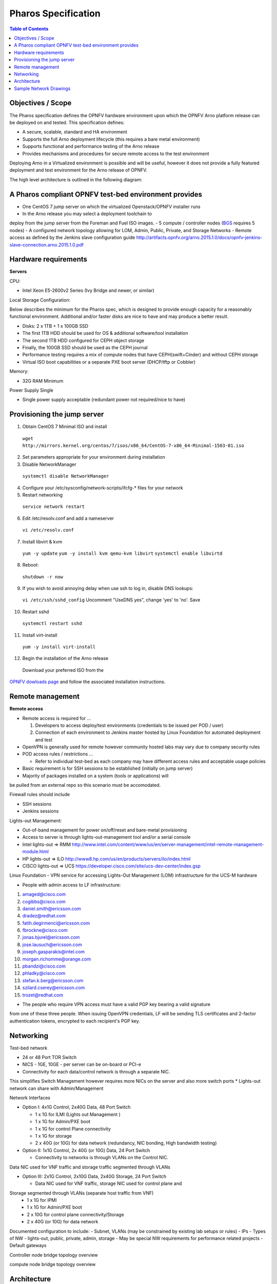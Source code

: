 Pharos Specification
=====================


.. contents:: Table of Contents
   :backlinks: none


Objectives / Scope
-------------------

The Pharos specification defines the OPNFV hardware environment upon
which the OPNFV Arno platform release can be deployed on and tested. This specification defines:

- A secure, scalable, standard and HA environment
- Supports the full Arno deployment lifecycle (this requires a bare metal environment)
- Supports functional and performance testing of the Arno release
- Provides mechanisms and procedures for secure remote access to the test environment

Deploying Arno in a Virtualized environment is possible and will be useful,
however it does not provide a fully featured deployment and test environment for the Arno release of OPNFV.

The high level architecture is outlined in the following diagram:

.. image:: images/pharos-archi1.jpg

A Pharos compliant OPNFV test-bed environment provides
------------------------------------------------------

- One CentOS 7 jump server on which the virtualized Openstack/OPNFV installer runs
- In the Arno release you may select a deployment toolchain to
deploy from the jump server from the Foreman and Fuel ISO images.
- 5 compute / controller nodes (`BGS <https://wiki.opnfv.org/get_started/get_started_work_environment>`_ requires 5 nodes)
- A configured network topology allowing for LOM, Admin, Public, Private, and Storage Networks
- Remote access as defined by the Jenkins slave configuration guide
http://artifacts.opnfv.org/arno.2015.1.0/docs/opnfv-jenkins-slave-connection.arno.2015.1.0.pdf

Hardware requirements
---------------------

**Servers**

CPU:

* Intel Xeon E5-2600v2 Series (Ivy Bridge and newer, or similar)

Local Storage Configuration:

Below describes the minimum for the Pharos spec, which is designed to
provide enough capacity for a reasonably functional environment.
Additional and/or faster disks are nice to have and may produce a better result.

* Disks: 2 x 1TB + 1 x 100GB SSD
* The first 1TB HDD should be used for OS & additional software/tool installation
* The second 1TB HDD configured for CEPH object storage
* Finally, the 100GB SSD should be used as the CEPH journal
* Performance testing requires a mix of compute nodes that have CEPH(swift+Cinder) and without CEPH storage
* Virtual ISO boot capabilities or a separate PXE boot server (DHCP/tftp or Cobbler)

Memory:

* 32G RAM Minimum

Power Supply Single

* Single power supply acceptable (redundant power not required/nice to have)

Provisioning the jump server
----------------------------

1. Obtain CentOS 7 Minimal ISO and install

  ``wget http://mirrors.kernel.org/centos/7/isos/x86_64/CentOS-7-x86_64-Minimal-1503-01.iso``

2. Set parameters appropriate for your environment during installation

3. Disable NetworkManager

  ``systemctl disable NetworkManager``

4. Configure your /etc/sysconfig/network-scripts/ifcfg-* files for your network

5. Restart networking

  ``service network restart``

6. Edit /etc/resolv.conf and add a nameserver

  ``vi /etc/resolv.conf``

7. Install libvirt & kvm

  ``yum -y update``
  ``yum -y install kvm qemu-kvm libvirt``
  ``systemctl enable libvirtd``

8. Reboot:

  ``shutdown -r now``

9. If you wish to avoid annoying delay when use ssh to log in, disable DNS lookups:

  ``vi /etc/ssh/sshd_config``
  Uncomment "UseDNS yes", change 'yes' to 'no'.
  Save

10. Restart sshd

  ``systemctl restart sshd``

11. Install virt-install

  ``yum -y install virt-install``

12. Begin the installation of the Arno release

  Download your preferred ISO from the
`OPNFV dowloads page <http://www.opnfv.org/software/download>`_ and follow the associated installation instructions.

Remote management
------------------

**Remote access**

- Remote access is required for …

  1. Developers to access deploy/test environments (credentials to be issued per POD / user)
  2. Connection of each environment to Jenkins master hosted by Linux Foundation for automated deployment and test

- OpenVPN is generally used for remote however community hosted labs may vary due to company security rules
- POD access rules / restrictions …

  - Refer to individual test-bed as each company may have different access rules and acceptable usage policies

- Basic requirement is for SSH sessions to be established (initially on jump server)
- Majority of packages installed on a system (tools or applications) will
be pulled from an external repo so this scenario must be accomodated.

Firewall rules should include

- SSH sessions
- Jenkins sessions

Lights-out Management:

- Out-of-band management for power on/off/reset and bare-metal provisioning
- Access to server is through lights-out-management tool and/or a serial console
- Intel lights-out ⇒ RMM http://www.intel.com/content/www/us/en/server-management/intel-remote-management-module.html
- HP lights-out ⇒ ILO http://www8.hp.com/us/en/products/servers/ilo/index.html
- CISCO lights-out ⇒ UCS https://developer.cisco.com/site/ucs-dev-center/index.gsp

Linux Foundation - VPN service for accessing Lights-Out Management (LOM) infrastructure for the UCS-M hardware

- People with admin access to LF infrastructure:

1. amaged@cisco.com
2. cogibbs@cisco.com
3. daniel.smith@ericsson.com
4. dradez@redhat.com
5. fatih.degirmenci@ericsson.com
6. fbrockne@cisco.com
7. jonas.bjurel@ericsson.com
8. jose.lausuch@ericsson.com
9. joseph.gasparakis@intel.com
10. morgan.richomme@orange.com
11. pbandzi@cisco.com
12. phladky@cisco.com
13. stefan.k.berg@ericsson.com
14. szilard.cserey@ericsson.com
15. trozet@redhat.com

- The people who require VPN access must have a valid PGP key bearing a valid signature
from one of these three people. When issuing OpenVPN credentials, LF will be sending
TLS certificates and 2-factor authentication tokens, encrypted to each recipient's PGP key.

Networking
-----------

Test-bed network

* 24 or 48 Port TOR Switch
* NICS - 1GE, 10GE - per server can be on-board or PCI-e
* Connectivity for each data/control network is through a separate NIC.
This simplifies Switch Management however requires more NICs on the server and also more switch ports
* Lights-out network can share with Admin/Management

Network Interfaces

* Option I: 4x1G Control, 2x40G Data, 48 Port Switch

  * 1 x 1G for ILMI (Lights out Management )
  * 1 x 1G for Admin/PXE boot
  * 1 x 1G for control Plane connectivity
  * 1 x 1G for storage
  * 2 x 40G (or 10G) for data network (redundancy, NIC bonding, High bandwidth testing)

* Option II: 1x1G Control, 2x 40G (or 10G) Data, 24 Port Switch

  * Connectivity to networks is through VLANs on the Control NIC.
Data NIC used for VNF traffic and storage traffic segmented through VLANs

* Option III: 2x1G Control, 2x10G Data, 2x40G Storage, 24 Port Switch

  * Data NIC used for VNF traffic, storage NIC used for control plane and
Storage segmented through VLANs (separate host traffic from VNF)
  * 1 x 1G for IPMI
  * 1 x 1G for Admin/PXE boot
  * 2 x 10G for control plane connectivity/Storage
  * 2 x 40G (or 10G) for data network

Documented configuration to include:
- Subnet, VLANs (may be constrained by existing lab setups or rules)
- IPs
- Types of NW - lights-out, public, private, admin, storage
- May be special NW requirements for performance related projects
- Default gateways


Controller node bridge topology overview

.. image:: images/bridge1.png


compute node bridge topology overview

.. image:: images/bridge2.png




Architecture
-------------

** Network Diagram **

The Pharos architecture may be described as follow: Figure 1: Standard Deployment Environment

.. image:: images/opnfv-pharos-diagram-v01.jpg

Figure 1: Standard Deployment Environment


Sample Network Drawings
-----------------------

Files for documenting lab network layout. These were contributed as Visio VSDX format
compressed as a ZIP file. Here is a sample of what the visio looks like.

Download the visio zip file here:
`opnfv-example-lab-diagram.vsdx.zip <https://wiki.opnfv.org/_media/opnfv-example-lab-diagram.vsdx.zip>`_

.. image:: images/opnfv-example-lab-diagram.png


:Authors: Trevor Cooper (Intel)
:Version: 1.0

**Documentation tracking**

Revision: _sha1_

Build date:  _date_

